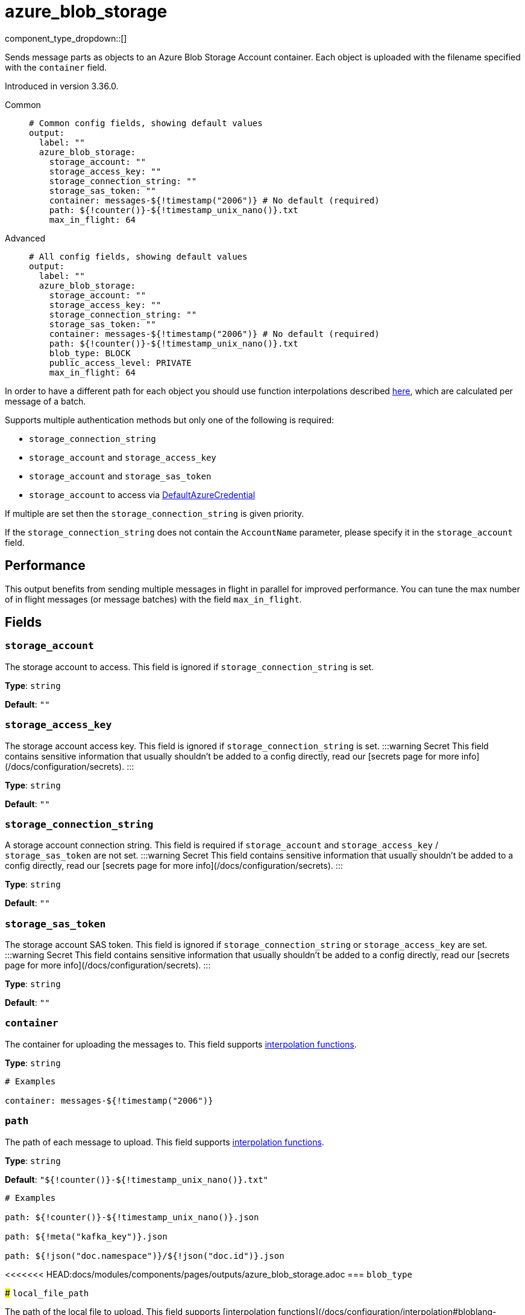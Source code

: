 = azure_blob_storage
:type: output
:status: beta
:categories: ["Services","Azure"]



////
     THIS FILE IS AUTOGENERATED!

     To make changes, edit the corresponding source file under:

     https://github.com/redpanda-data/connect/tree/main/internal/impl/<provider>.

     And:

     https://github.com/redpanda-data/connect/tree/main/cmd/tools/docs_gen/templates/plugin.adoc.tmpl
////

// © 2024 Redpanda Data Inc.


component_type_dropdown::[]


Sends message parts as objects to an Azure Blob Storage Account container. Each object is uploaded with the filename specified with the `container` field.

Introduced in version 3.36.0.


[tabs]
======
Common::
+
--

```yml
# Common config fields, showing default values
output:
  label: ""
  azure_blob_storage:
    storage_account: ""
    storage_access_key: ""
    storage_connection_string: ""
    storage_sas_token: ""
    container: messages-${!timestamp("2006")} # No default (required)
    path: ${!counter()}-${!timestamp_unix_nano()}.txt
    max_in_flight: 64
```

--
Advanced::
+
--

```yml
# All config fields, showing default values
output:
  label: ""
  azure_blob_storage:
    storage_account: ""
    storage_access_key: ""
    storage_connection_string: ""
    storage_sas_token: ""
    container: messages-${!timestamp("2006")} # No default (required)
    path: ${!counter()}-${!timestamp_unix_nano()}.txt
    blob_type: BLOCK
    public_access_level: PRIVATE
    max_in_flight: 64
```

--
======

In order to have a different path for each object you should use function
interpolations described xref:configuration:interpolation.adoc#bloblang-queries[here], which are
calculated per message of a batch.

Supports multiple authentication methods but only one of the following is required:

- `storage_connection_string`
- `storage_account` and `storage_access_key`
- `storage_account` and `storage_sas_token`
- `storage_account` to access via https://pkg.go.dev/github.com/Azure/azure-sdk-for-go/sdk/azidentity#DefaultAzureCredential[DefaultAzureCredential^]

If multiple are set then the `storage_connection_string` is given priority.

If the `storage_connection_string` does not contain the `AccountName` parameter, please specify it in the
`storage_account` field.

== Performance

This output benefits from sending multiple messages in flight in parallel for improved performance. You can tune the max number of in flight messages (or message batches) with the field `max_in_flight`.

== Fields

=== `storage_account`

The storage account to access. This field is ignored if `storage_connection_string` is set.


*Type*: `string`

*Default*: `""`

=== `storage_access_key`

The storage account access key. This field is ignored if `storage_connection_string` is set.
:::warning Secret
This field contains sensitive information that usually shouldn't be added to a config directly, read our [secrets page for more info](/docs/configuration/secrets).
:::


*Type*: `string`

*Default*: `""`

=== `storage_connection_string`

A storage account connection string. This field is required if `storage_account` and `storage_access_key` / `storage_sas_token` are not set.
:::warning Secret
This field contains sensitive information that usually shouldn't be added to a config directly, read our [secrets page for more info](/docs/configuration/secrets).
:::


*Type*: `string`

*Default*: `""`

=== `storage_sas_token`

The storage account SAS token. This field is ignored if `storage_connection_string` or `storage_access_key` are set.
:::warning Secret
This field contains sensitive information that usually shouldn't be added to a config directly, read our [secrets page for more info](/docs/configuration/secrets).
:::


*Type*: `string`

*Default*: `""`

=== `container`

The container for uploading the messages to.
This field supports xref:configuration:interpolation.adoc#bloblang-queries[interpolation functions].


*Type*: `string`


```yml
# Examples

container: messages-${!timestamp("2006")}
```

=== `path`

The path of each message to upload.
This field supports xref:configuration:interpolation.adoc#bloblang-queries[interpolation functions].


*Type*: `string`

*Default*: `"${!counter()}-${!timestamp_unix_nano()}.txt"`

```yml
# Examples

path: ${!counter()}-${!timestamp_unix_nano()}.json

path: ${!meta("kafka_key")}.json

path: ${!json("doc.namespace")}/${!json("doc.id")}.json
```

<<<<<<< HEAD:docs/modules/components/pages/outputs/azure_blob_storage.adoc
=== `blob_type`
=======
### `local_file_path`

The path of the local file to upload.
This field supports [interpolation functions](/docs/configuration/interpolation#bloblang-queries).


Type: `string`  
Default: `""`  

```yml
# Examples

local_file_path: /tmp/file.json
```

### `blob_type`
>>>>>>> de746ae3f (chore: Add streaming suport in S3 and Azure Blob (#3)):website/docs/components/outputs/azure_blob_storage.md

Block and Append blobs are comprized of blocks, and each blob can support up to 50,000 blocks. The default value is `+"`BLOCK`"+`.`
This field supports xref:configuration:interpolation.adoc#bloblang-queries[interpolation functions].


*Type*: `string`

*Default*: `"BLOCK"`

Options:
`BLOCK`
, `APPEND`
.

=== `public_access_level`

The container's public access level. The default value is `PRIVATE`.
This field supports xref:configuration:interpolation.adoc#bloblang-queries[interpolation functions].


*Type*: `string`

*Default*: `"PRIVATE"`

Options:
`PRIVATE`
, `BLOB`
, `CONTAINER`
.

=== `max_in_flight`

The maximum number of messages to have in flight at a given time. Increase this to improve throughput.


*Type*: `int`

*Default*: `64`


